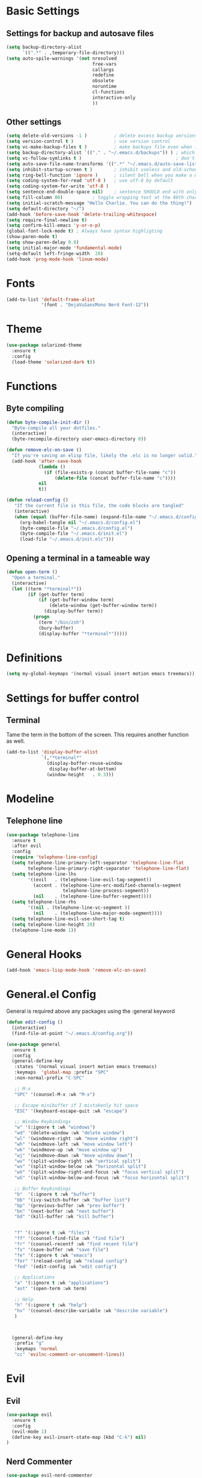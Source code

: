 * Basic Settings
** Settings for backup and autosave files
#+BEGIN_SRC emacs-lisp
  (setq backup-directory-alist
        `((".*" . ,temporary-file-directory)))
  (setq auto-spile-warnings '(not nresolved
                                  free-vars
                                  callargs
                                  redefine
                                  obsolete
                                  noruntime
                                  cl-functions
                                  interactive-only
                                  ))
#+END_SRC

** Other settings
# TODO: Need to sort throug these
#+BEGIN_SRC emacs-lisp
  (setq delete-old-versions -1 )          ; delete excess backup versions silently
  (setq version-control t )               ; use version control
  (setq vc-make-backup-files t )          ; make backups file even when in version controlled dir
  (setq backup-directory-alist `(("." . "~/.emacs.d/backups")) ) ; which directory to put backups file
  (setq vc-follow-symlinks t )                                   ; don't ask for confirmation when opening symlinked file
  (setq auto-save-file-name-transforms '((".*" "~/.emacs.d/auto-save-list/" t)) ) ;transform backups file name
  (setq inhibit-startup-screen t )        ; inhibit useless and old-school startup screen
  (setq ring-bell-function 'ignore )      ; silent bell when you make a mistake
  (setq coding-system-for-read 'utf-8 )   ; use utf-8 by default
  (setq coding-system-for-write 'utf-8 )
  (setq sentence-end-double-space nil)    ; sentence SHOULD end with only a point.
  (setq fill-column 80)           ; toggle wrapping text at the 80th character
  (setq initial-scratch-message "Hello Charlie. You can do the thing!")
  (setq default-directory "~/")
  (add-hook 'before-save-hook 'delete-trailing-whitespace)
  (setq require-final-newline t)
  (setq confirm-kill-emacs 'y-or-n-p)
  (global-font-lock-mode t) ; Always have syntax highligting
  (show-paren-mode t)
  (setq show-paren-delay 0.0)
  (setq initial-major-mode 'fundamental-mode)
  (setq-default left-fringe-width  20)
  (add-hook 'prog-mode-hook 'linum-mode)
#+END_SRC

* Fonts
#+BEGIN_SRC emacs-lisp
(add-to-list 'default-frame-alist
             '(font . "DejaVuSansMono Nerd Font-12"))
#+END_SRC

* Theme
#+BEGIN_SRC emacs-lisp
(use-package solarized-theme
  :ensure t
  :config
  (load-theme 'solarized-dark t))
#+END_SRC

* Functions
** Byte compiling
#+BEGIN_SRC emacs-lisp
  (defun byte-compile-init-dir ()
    "Byte-compile all your dotfiles."
    (interactive)
    (byte-recompile-directory user-emacs-directory 0))

  (defun remove-elc-on-save ()
    "If you're saving an elisp file, likely the .elc is no longer valid."
    (add-hook 'after-save-hook
              (lambda ()
                (if (file-exists-p (concat buffer-file-name "c"))
                    (delete-file (concat buffer-file-name "c"))))
              nil
              t))

  (defun reload-config ()
     "If the current file is this file, the code blocks are tangled"
     (interactive)
     (when (equal (buffer-file-name) (expand-file-name "~/.emacs.d/config.org"))
       (org-babel-tangle nil "~/.emacs.d/config.el")
       (byte-compile-file "~/.emacs.d/config.el")
       (byte-compile-file "~/.emacs.d/init.el")
       (load-file "~/.emacs.d/init.elc")))

#+END_SRC
** Opening a terminal in a tameable way
#+BEGIN_SRC emacs-lisp
  (defun open-term ()
    "Open a terminal."
    (interactive)
    (let ((term "*terminal*"))
          (if (get-buffer term)
              (if (get-buffer-window term)
                  (delete-window (get-buffer-window term))
                (display-buffer term))
            (progn
              (term "/bin/zsh")
              (bury-buffer)
              (display-buffer "*terminal*")))))

#+END_SRC
* Definitions
#+BEGIN_SRC emacs-lisp
(setq my-global-keymaps '(normal visual insert motion emacs treemacs))
#+END_SRC
* Settings for buffer control
** Terminal
Tame the term in the bottom of the screen. This requires another function as well.
#+BEGIN_SRC emacs-lisp
  (add-to-list 'display-buffer-alist
               `(,"*terminal*"
                 (display-buffer-reuse-window
                  display-buffer-at-bottom)
                 (window-height   . 0.3)))
#+END_SRC
* Modeline
** Telephone line
#+BEGIN_SRC emacs-lisp
  (use-package telephone-line
    :ensure t
    :after evil
    :config
    (require 'telephone-line-config)
    (setq telephone-line-primary-left-separator 'telephone-line-flat
          telephone-line-primary-right-separator 'telephone-line-flat)
    (setq telephone-line-lhs
          '((evil   . (telephone-line-evil-tag-segment))
            (accent . (telephone-line-erc-modified-channels-segment
                       telephone-line-process-segment))
            (nil    . (telephone-line-buffer-segment))))
    (setq telephone-line-rhs
          '((nil . (telephone-line-vc-segment ))
            (nil    . (telephone-line-major-mode-segment))))
    (setq telephone-line-evil-use-short-tag t)
    (setq telephone-line-height 28)
    (telephone-line-mode 1))
#+END_SRC

* General Hooks
#+BEGIN_SRC emacs-lisp
  (add-hook 'emacs-lisp-mode-hook 'remove-elc-on-save)
#+END_SRC
* General.el Config
General is required above any packages using the :general keyword
#+BEGIN_SRC emacs-lisp
  (defun edit-config ()
    (interactive)
    (find-file-at-point "~/.emacs.d/config.org"))

  (use-package general
    :ensure t
    :config
    (general-define-key
     :states '(normal visual insert motion emacs treemacs)
     :keymaps  'global-map :prefix "SPC"
     :non-normal-prefix "C-SPC"

     ;; M-x
     "SPC" '(counsel-M-x :wk "M-x")

     ;; Escape minibuffer if I mistakenly hit space
     "ESC" '(keyboard-escape-quit :wk "escape")

     ;; Window Keybindings
     "w" '(:ignore t :wk "windows")
     "wd" '(delete-window :wk "delete window")
     "wl" '(windmove-right :wk "move window right")
     "wh" '(windmove-left :wk "move window left")
     "wk" '(windmove-up :wk "move window up")
     "wj" '(windmove-down :wk "move window down")
     "wv" '(split-window-right :wk "vertical split")
     "ws" '(split-window-below :wk "horizontal split")
     "wV" '(split-window-right-and-focus :wk "focus vertical split")
     "wS" '(split-window-below-and-focus :wk "focus horizontal split")

     ;; Buffer Keybindings
     "b"  '(:ignore t :wk "buffer")
     "bb" '(ivy-switch-buffer :wk "buffer list")
     "bp" '(previous-buffer :wk "prev buffer")
     "bn" '(next-buffer :wk "next buffer")
     "bd" '(kill-buffer :wk "kill buffer")


     "f" '(:ignore t :wk "files")
     "ff" '(counsel-find-file :wk "find file")
     "fr" '(counsel-recentf :wk "find recent file")
     "fs" '(save-buffer :wk "save file")
     "fe" '(:ignore t :wk "emacs")
     "fer" '(reload-config :wk "reload config")
     "fed" '(edit-config :wk "edit config")

     ;; Applications
     "a" '(:ignore t :wk "applications")
     "ast" '(open-term :wk term)

     ;; Help
     "h" '(:ignore t :wk "help")
     "hv" '(counsel-describe-variable :wk "describe variable")
     )



    (general-define-key
     :prefix "g"
     :keymaps 'normal
     "cc" 'evilnc-comment-or-uncomment-lines))
#+END_SRC
* Evil
** Evil
#+BEGIN_SRC emacs-lisp
  (use-package evil
    :ensure t
    :config
    (evil-mode 1)
    (define-key evil-insert-state-map (kbd "C-k") nil)
  )
#+END_SRC

** Nerd Commenter
#+BEGIN_SRC emacs-lisp
(use-package evil-nerd-commenter
  :ensure t
  :commands (evilnc-comment-or-uncomment-lines))
#+END_SRC

** Escape
#+BEGIN_SRC emacs-lisp
  (use-package evil-escape
    :ensure t
    :diminish evil-escape-mode
    :config
    (evil-escape-mode))
    ;; :general
    ;; (:keymaps 'global
    ;;           "ESC" 'evil-escape))
#+END_SRC

** Smartpaerns
#+BEGIN_SRC emacs-lisp
  ;; (use-package evil-smartparens
  ;;   :ensure t
  ;;   :hook (emacs-lisp-mode . evil-smartparens-mode)
  ;;   :config
  ;;   (smartparens-strict-mode))
#+END_SRC
* Flycheck
#+BEGIN_SRC emacs-lisp
(use-package flycheck
  :diminish flycheck-mode
  :ensure t
  :commands (global-flycheck-mode)
  :init
  (setq-default flycheck-disabled-checkers '())
  (add-hook 'after-init-hook #'global-flycheck-mode)

  )
#+END_SRC

* Beacon
#+BEGIN_SRC emacs-lisp
(use-package beacon
  :ensure t
  :diminish beacon-mode
  :config
  (beacon-mode 1))
#+END_SRC

* Ivy
#+BEGIN_SRC emacs-lisp
  (use-package ivy
    :ensure t
    :diminish ivy-mode
    :init (ivy-mode 1)
    :config
    (setq ivy-count-format "(%d/%d) ")

    (setq ivy-use-virtual-buffers t)
    (setq ivy-height 20)
    :general
    (:keymaps 'ivy-minibuffer-map
              "C-j" 'ivy-next-line
              "C-k" 'ivy-previous-line)
    )
#+END_SRC

* Counsel
#+BEGIN_SRC emacs-lisp
(use-package counsel
  :ensure t
  :diminish counsel-mode
  :commands (counsel-M-x counsel-find-file counsel-recentf)
  :config
  (counsel-mode))
#+END_SRC

* Which-key
#+BEGIN_SRC emacs-lisp
(use-package which-key
  :ensure t
  :diminish which-key-mode
  :config
  (setq which-key-idle-delay 0.3)
  (which-key-mode))
#+END_SRC

* Company
#+BEGIN_SRC emacs-lisp
  (use-package company
    :ensure t
    :diminish company-mode
    :init
    (global-company-mode)
    :general
    (:keymaps 'company-mode-map
              "C-j" 'company-select-next
              "C-k" 'company-select-previous))

#+END_SRC

* Treemacs
#+BEGIN_SRC emacs-lisp
  (use-package treemacs
    :ensure t
    :commands treemacs-toggle
    :config
    (treemacs-follow-mode t)
    (treemacs-git-mode 'extended)

    :general
    (:states '(normal visual insert motion emacs treemacs)
     :keymaps  'global-map :prefix "SPC"
     :non-normal-prefix "C-SPC"
     "ft" '(treemacs-toggle :wk "file tree")))

  (use-package treemacs-evil
    :ensure t
    :after (:any treemacs treemacs-projectile))

  (use-package treemacs-projectile
    :ensure t
    :commands treemacs-projectile-toggle
    :config
    (setq treemacs-header-function #'treemacs-projectile-create-header)
    :general
    (:states '(normal visual insert motion emacs treemacs)
     :keymaps  'global-map :prefix "SPC"
     :non-normal-prefix "C-SPC"
     "pt" '(treemacs-projectile-toggle :wk "file tree")))

#+END_SRC
* Org
#+BEGIN_SRC emacs-lisp
  (use-package org
    :ensure t
    :commands (org-refile org-capture org-todo org-set-property org-set-tags-command)
    :config
    (setq org-log-done t)
    (setq org-refile-use-outline-path t)
    (setq org-refile-use-outline-path 'file
        org-outline-path-complete-in-steps nil)
    (setq org-agenda-files '("~/org/work.org"
                             "~/org/school.org"
                             "~/org/home.org"
                             "~/gtd/inbox.org"
                             "~/gtd/gtd.org"
                             "~/gtd/tickler.org"))
    (setq org-capture-templates '(("t" "Todo [inbox]" entry
                                   (file+headline "~/gtd/inbox.org" "Tasks")
                                   "* TODO %i%?")
                                  ("T" "Tickler" entry
                                   (file+headline "~/gtd/tickler.org" "Tickler")
                                   "* %i%? \n %U")))
    (setq org-refile-targets '(("~/gtd/gtd.org" :maxlevel . 3)
                               ("~/gtd/someday.org" :level . 1)
                               ("~/gtd/tickler.org" :maxlevel . 2)))
    (setq org-todo-keywords '((sequence "TODO(t)" "WAITING(w)" "NEXT(n)" "|" "DONE(d)" "CANCELLED(c)")))

    :general
    (:states '(normal visual insert motion emacs treemacs)
     :keymaps  'global-map
     :prefix "SPC"
     :non-normal-prefix "C-TAB"
     "o" '(:ignore t :wk "org")
     "or" '(org-refile :wk "refile")
     "oc" '(org-capture :wk "capture")
     "ot" '(org-todo :wk "todo")
     "osp" '(org-set-property :wk "set property")
     "ost" '(counsel-org-tag :wk "set tag")
    ))

  (use-package org-bullets
    :ensure t
    :hook (org-mode . org-bullets-mode))

#+END_SRC
* Projectile
#+BEGIN_SRC emacs-lisp
  (use-package counsel-projectile
    :ensure t
    :commands (counsel-projectile-find-file counsel-projectile-switch-project)
    :config
    (setq projectile-indexing-method 'alien)
    :general
    (:states '(normal visual insert motion emacs treemacs)
     :keymaps  'global-map
     :prefix "SPC"
     :non-normal-prefix "C-TAB"
     "p" '(:ignore t :wk "project")
     "pf" '(counsel-projectile-find-file :wk "find file")
     "p SPC" '(counsel-projectile-switch-project :wk "switch to project"))
    )
#+END_SRC
* Snippets
#+BEGIN_SRC emacs-lisp
  (use-package yasnippet
    :ensure t
    :hook (prog-mode . yas-minor-mode)
    :general
    (:states 'insert
             :keymaps 'global
             "M-/" 'yas-expand
             ))

  (use-package yasnippet-snippets
    :ensure t
    :after yasnippet)


  (defun attach-yas-backend (bs)
    "Attach yas backend to each company backend."
    (cl-loop for x in bs collect (append (list x) '(:with company-yasnippet))))

  (defun local-company ()
    "Set a local backend for company and yasnippets."
      (set (make-local-variable 'company-backends) (attach-yas-backend company-backends)))

  (add-hook 'prog-mode-hook 'local-company)
#+END_SRC
* Languages
** Python
#+BEGIN_SRC emacs-lisp
   (use-package company-anaconda
    :ensure t
    :after (company anaconda-mode)
    :config
    (add-to-list 'company-backends 'company-anaconda)
    )

  (use-package anaconda-mode
    :ensure t
    :hook python-mode
    :hook (python-mode . anaconda-eldoc-mode)
    :general
    (:states 'normal
     :keymaps 'python-mode-map
     :prefix "SPC"
     "m" '(:ignore t :wk "python mode")
     "me" '(:ignore t :wk "enviornment")
     "mea" '(pythonic-activate :wk "activate enviornment"))
    )
#+END_SRC
** Javascript-jsx
*** Prettier
#+BEGIN_SRC emacs-lisp
  (use-package prettier-js
    :ensure t
    :hook (rjsx-mode . prettier-js-mode))
#+END_SRC
*** Tern
#+BEGIN_SRC emacs-lisp
   (add-to-list 'exec-path "/home/charlie/.npm-global/bin")


  ;TODO: Add mode support for all js modes
  (use-package tern
    :ensure t
    ;; :mode ("\\.js" . tern-mode))
    :hook (rjsx-mode . tern-mode))

  (use-package company-tern
    :ensure t
    :after (company tern)
    :config
    (add-to-list 'company-backends 'company-tern))
#+END_SRC
*** Rjsx
#+BEGIN_SRC emacs-lisp
  (use-package rjsx-mode
    :ensure t
    :mode ("\\.js\'" . rjsx-mode)
    :config
    )
#+END_SRC

*** Eslint
#+BEGIN_SRC emacs-lisp
  (setq-default flycheck-disabled-checkers
    (append flycheck-disabled-checkers
            '(javascript-jshint)))



#+END_SRC
* Profiling
#+BEGIN_SRC emacs-lisp
  (use-package esup
    :ensure t
    :commands esup)
#+END_SRC

* git
#+BEGIN_SRC emacs-lisp
    (use-package git-gutter-fringe
      :ensure t
      :hook ((prog-mode text-mode)  . git-gutter-mode)
      :config
      (add-hook 'focus-in-hook #'git-gutter:update-all-windows)
      (fringe-helper-define 'git-gutter-fr:added nil
        ".XXXXXX."
        "XX....XX"
        "X......X"
        "X......X"
        "XXXXXXXX"
        "XXXXXXXX"
        "X......X"
        "X......X"))

#+END_SRC
